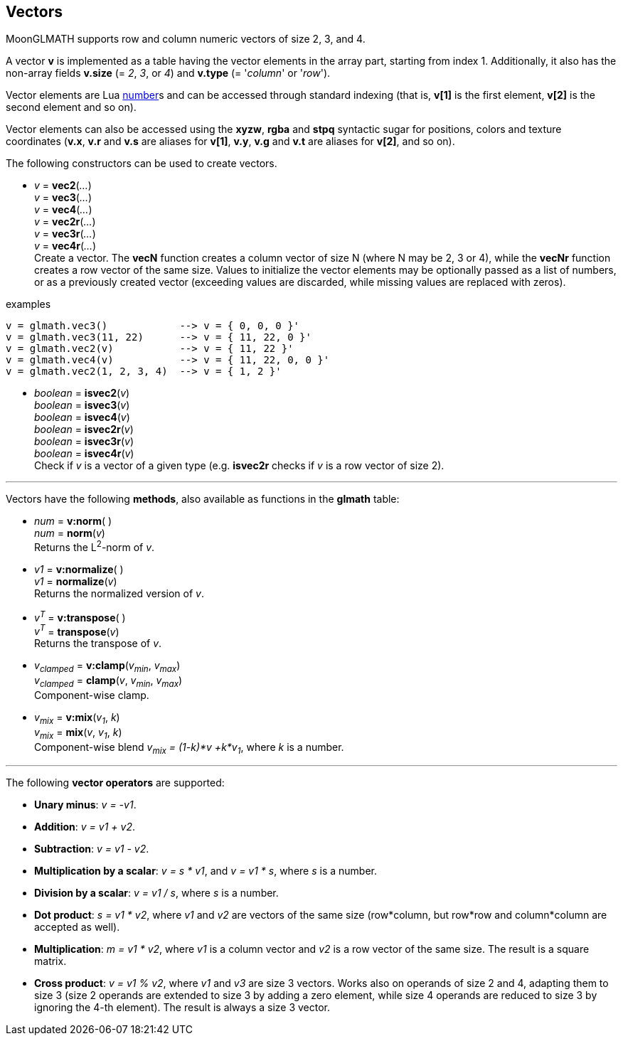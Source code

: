 
== Vectors

MoonGLMATH supports row and column numeric vectors of size 2, 3, and 4. 

A vector *v* is implemented as a table having the vector elements in the array part, 
starting from index 1. 
Additionally, it also has the non-array fields *v.size* (= _2_, _3_, or _4_) and
*v.type* (= '_column_' or '_row_').

Vector elements are Lua link:++http://www.lua.org/manual/5.3/manual.html#2.1++[number]s
and can be accessed through standard indexing (that is, *v[1]* is the first element, *v[2]*
is the second element and so on).

Vector elements can also be accessed using the *xyzw*, *rgba* and *stpq* syntactic sugar
for positions, colors and texture coordinates (*v.x*, *v.r* and *v.s* are aliases for *v[1]*, 
*v.y*, *v.g* and *v.t* are aliases for *v[2]*, and so on).

The following constructors can be used to create vectors.

[[glmath.vecN]]
* _v_ = *vec2*(_..._) +
_v_ = *vec3*(_..._) +
_v_ = *vec4*(_..._) +
_v_ = *vec2r*(_..._) +
_v_ = *vec3r*(_..._) +
_v_ = *vec4r*(_..._) +
[small]#Create a vector. 
The *vecN* function creates a column vector of size N (where N may be 2, 3 or 4), while the *vecNr* function creates a row vector of the same size. Values to initialize the vector elements may be optionally passed as a list of numbers, or as a previously created vector (exceeding values are discarded, while missing values are replaced with zeros).#

.examples
[source,lua]
----

v = glmath.vec3()            --> v = { 0, 0, 0 }'
v = glmath.vec3(11, 22)      --> v = { 11, 22, 0 }'
v = glmath.vec2(v)           --> v = { 11, 22 }'
v = glmath.vec4(v)           --> v = { 11, 22, 0, 0 }'
v = glmath.vec2(1, 2, 3, 4)  --> v = { 1, 2 }'

----

[[glmath.isvecN]]
* _boolean_ = *isvec2*(_v_) +
_boolean_ = *isvec3*(_v_) +
_boolean_ = *isvec4*(_v_) +
_boolean_ = *isvec2r*(_v_) +
_boolean_ = *isvec3r*(_v_) +
_boolean_ = *isvec4r*(_v_) +
[small]#Check if _v_ is a vector of a given type (e.g. *isvec2r* checks if _v_ is a row vector of size 2).#

'''
Vectors have the following *methods*, also available as functions in the *glmath* table:

* _num_ = *v:norm*( ) +
_num_ = *norm*(_v_) +
[small]#Returns the L^2^-norm of _v_.#

* _v1_ = *v:normalize*( ) +
_v1_ = *normalize*(_v_) +
[small]#Returns the normalized version of _v_.#

* _v^T^_ = *v:transpose*( ) +
_v^T^_ = *transpose*(_v_) +
[small]#Returns the transpose of _v_.#

* _v~clamped~_ = *v:clamp*(_v~min~_, _v~max~_) +
_v~clamped~_ = *clamp*(_v_, _v~min~_, _v~max~_) +
[small]#Component-wise clamp.#

* _v~mix~_ = *v:mix*(_v~1~_, _k_) +
_v~mix~_ = *mix*(_v_, _v~1~_, _k_) +
[small]#Component-wise blend _v~mix~ = (1-k)*v +k*v~1~_, where _k_ is a number.#

'''
The following *vector operators* are supported:

* *Unary minus*: _v = -v1_.
* *Addition*: _v = v1 + v2_.
* *Subtraction*: _v = v1 - v2_.
* *Multiplication by a scalar*: _v = s * v1_, and _v = v1 * s_, where _s_ is a number.
* *Division by a scalar*: _v = v1 / s_, where _s_ is a number.
* *Dot product*: _s = v1 * v2_, where _v1_ and _v2_ are vectors of the same size (row*column, but row*row and column*column are accepted as well).
* *Multiplication*: _m = v1 * v2_, where _v1_ is a column vector and _v2_ is a row vector of the same size. The result is a square matrix.
* *Cross product*: _v = v1 % v2_, where _v1_ and _v3_ are size 3 vectors. Works also on operands of size 2 and 4, adapting them to size 3 (size 2 operands are extended to size 3 by adding a zero element, while size 4 operands are reduced to size 3 by ignoring the 4-th element). 
The result is always a size 3 vector.

